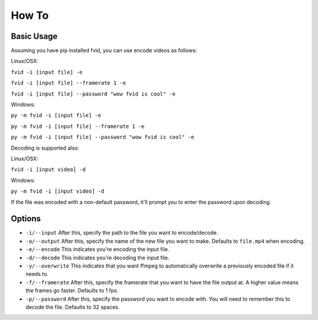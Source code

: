 How To
******

Basic Usage
===========

Assuming you have pip installed fvid, you can use encode videos as follows:

Linux/OSX:

``fvid -i [input file] -e``

``fvid -i [input file] --framerate 1 -e``

``fvid -i [input file] --password "wow fvid is cool" -e``

Windows:

``py -m fvid -i [input file] -e``

``py -m fvid -i [input file] --framerate 1 -e``

``py -m fvid -i [input file] --password "wow fvid is cool" -e``


Decoding is supported also:
 
Linux/OSX:

``fvid -i [input video] -d``

Windows:

``py -m fvid -i [input video] -d``


If the file was encoded with a non-default password, it'll prompt you to enter the password upon decoding.

Options
=======

* ``-i/--input`` After this, specify the path to the file you want to encode/decode.
* ``-o/--output`` After this, specify the name of the new file you want to make. Defaults to ``file.mp4`` when encoding.
* ``-e/--encode`` This indicates you're encoding the input file.
* ``-d/--decode`` This indicates you're decoding the input file.
* ``-y/--overwrite`` This indicates that you want ffmpeg to automatically overwrite a previously encoded file if it needs to.
* ``-f/--framerate`` After this, specify the framerate that you want to have the file output at. A higher value means the frames go faster. Defaults to 1 fps.
* ``-p/--password`` After this, specify the password you want to encode with. You will need to remember this to decode the file. Defaults to 32 spaces.